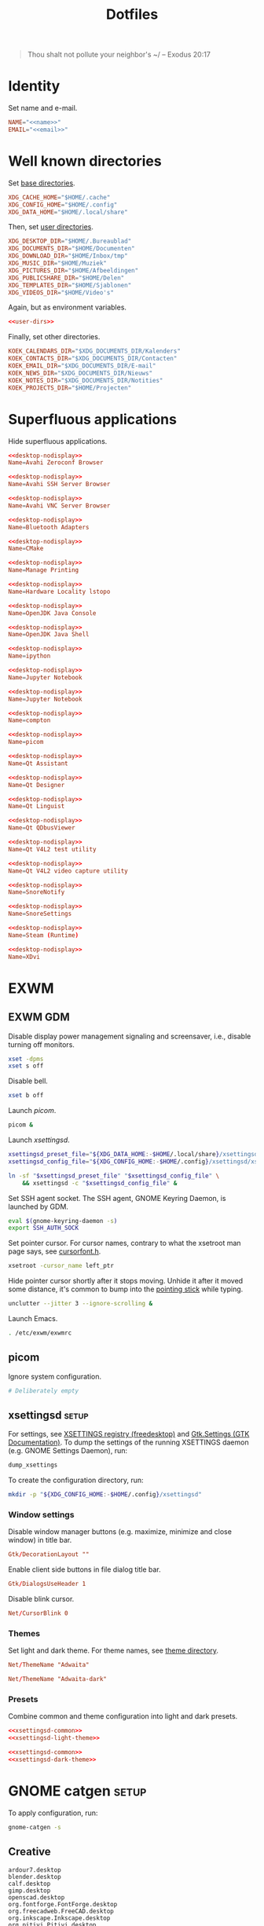:PROPERTIES:
:header-args: :mkdirp yes
:END:
#+TITLE: Dotfiles

#+BEGIN_QUOTE
Thou shalt not pollute your neighbor's ~/ -- Exodus 20:17
#+END_QUOTE

* Identity
Set name and e-mail.

#+BEGIN_SRC fundamental :noweb-ref name :exports none
  Nicolas De Jaeghere
#+END_SRC

#+BEGIN_SRC fundamental :noweb-ref email :exports none
  nicolas@dejaeghe.re
#+END_SRC

#+BEGIN_SRC conf :tangle stow/env/.config/environment.d/10-identity.conf :noweb yes
  NAME="<<name>>"
  EMAIL="<<email>>"
#+END_SRC

* Well known directories
Set [[https://freedesktop.org/wiki/Specifications/basedir-spec/][base directories]].

#+BEGIN_SRC conf :tangle stow/xdg/.config/environment.d/10-base-dirs.conf
  XDG_CACHE_HOME="$HOME/.cache"
  XDG_CONFIG_HOME="$HOME/.config"
  XDG_DATA_HOME="$HOME/.local/share"
#+END_SRC

Then, set [[https://freedesktop.org/wiki/Software/xdg-user-dirs/][user directories]].

#+BEGIN_SRC conf :noweb-ref user-dirs :tangle stow/xdg/.config/user-dirs.dirs
  XDG_DESKTOP_DIR="$HOME/.Bureaublad"
  XDG_DOCUMENTS_DIR="$HOME/Documenten"
  XDG_DOWNLOAD_DIR="$HOME/Inbox/tmp"
  XDG_MUSIC_DIR="$HOME/Muziek"
  XDG_PICTURES_DIR="$HOME/Afbeeldingen"
  XDG_PUBLICSHARE_DIR="$HOME/Delen"
  XDG_TEMPLATES_DIR="$HOME/Sjablonen"
  XDG_VIDEOS_DIR="$HOME/Video's"
#+END_SRC

Again, but as environment variables.

#+BEGIN_SRC conf :tangle stow/xdg/.config/environment.d/10-user-dirs.conf :noweb no-export
  <<user-dirs>>
#+END_SRC

Finally, set other directories.

#+BEGIN_SRC conf :tangle stow/env/.config/environment.d/11-koek-dirs.conf
  KOEK_CALENDARS_DIR="$XDG_DOCUMENTS_DIR/Kalenders"
  KOEK_CONTACTS_DIR="$XDG_DOCUMENTS_DIR/Contacten"
  KOEK_EMAIL_DIR="$XDG_DOCUMENTS_DIR/E-mail"
  KOEK_NEWS_DIR="$XDG_DOCUMENTS_DIR/Nieuws"
  KOEK_NOTES_DIR="$XDG_DOCUMENTS_DIR/Notities"
  KOEK_PROJECTS_DIR="$HOME/Projecten"
#+END_SRC

* Superfluous applications
Hide superfluous applications.

#+BEGIN_SRC conf :noweb-ref desktop-nodisplay :exports none
  [Desktop Entry]
  Type=Application
  NoDisplay=true
#+END_SRC

#+BEGIN_SRC conf :tangle stow/avahi/.local/share/applications/avahi-discover.desktop :noweb yes
  <<desktop-nodisplay>>
  Name=Avahi Zeroconf Browser
#+END_SRC

#+BEGIN_SRC conf :tangle stow/avahi/.local/share/applications/bssh.desktop :noweb yes
  <<desktop-nodisplay>>
  Name=Avahi SSH Server Browser
#+END_SRC

#+BEGIN_SRC conf :tangle stow/avahi/.local/share/applications/bvnc.desktop :noweb yes
  <<desktop-nodisplay>>
  Name=Avahi VNC Server Browser
#+END_SRC

#+BEGIN_SRC conf :tangle stow/blueman/.local/share/applications/blueman-adapters.desktop :noweb yes
  <<desktop-nodisplay>>
  Name=Bluetooth Adapters
#+END_SRC

#+BEGIN_SRC conf :tangle stow/cmake/.local/share/applications/cmake-gui.desktop :noweb yes
  <<desktop-nodisplay>>
  Name=CMake
#+END_SRC

#+BEGIN_SRC conf :tangle stow/cups/.local/share/applications/cups.desktop :noweb yes
  <<desktop-nodisplay>>
  Name=Manage Printing
#+END_SRC

#+BEGIN_SRC conf :tangle stow/hwloc/.local/share/applications/lstopo.desktop :noweb yes
  <<desktop-nodisplay>>
  Name=Hardware Locality lstopo
#+END_SRC

#+BEGIN_SRC conf :tangle stow/java/.local/share/applications/jconsole-java-openjdk.desktop :noweb yes
  <<desktop-nodisplay>>
  Name=OpenJDK Java Console
#+END_SRC

#+BEGIN_SRC conf :tangle stow/java/.local/share/applications/jshell-java-openjdk.desktop :noweb yes
  <<desktop-nodisplay>>
  Name=OpenJDK Java Shell
#+END_SRC

#+BEGIN_SRC conf :tangle stow/jupyter/.local/share/applications/ipython.desktop :noweb yes
  <<desktop-nodisplay>>
  Name=ipython
#+END_SRC

#+BEGIN_SRC conf :tangle stow/jupyter/.local/share/applications/jupyter-nbclassic.desktop :noweb yes
  <<desktop-nodisplay>>
  Name=Jupyter Notebook
#+END_SRC

#+BEGIN_SRC conf :tangle stow/jupyter/.local/share/applications/jupyter-notebook.desktop :noweb yes
  <<desktop-nodisplay>>
  Name=Jupyter Notebook
#+END_SRC

#+BEGIN_SRC conf :tangle stow/picom/.local/share/applications/compton.desktop :noweb yes
  <<desktop-nodisplay>>
  Name=compton
#+END_SRC

#+BEGIN_SRC conf :tangle stow/picom/.local/share/applications/picom.desktop :noweb yes
  <<desktop-nodisplay>>
  Name=picom
#+END_SRC

#+BEGIN_SRC conf :tangle stow/qt/.local/share/applications/assistant.desktop :noweb yes
  <<desktop-nodisplay>>
  Name=Qt Assistant
#+END_SRC

#+BEGIN_SRC conf :tangle stow/qt/.local/share/applications/designer.desktop :noweb yes
  <<desktop-nodisplay>>
  Name=Qt Designer
#+END_SRC

#+BEGIN_SRC conf :tangle stow/qt/.local/share/applications/linguist.desktop :noweb yes
  <<desktop-nodisplay>>
  Name=Qt Linguist
#+END_SRC

#+BEGIN_SRC conf :tangle stow/qt/.local/share/applications/qdbusviewer.desktop :noweb yes
  <<desktop-nodisplay>>
  Name=Qt QDbusViewer
#+END_SRC

#+BEGIN_SRC conf :tangle stow/qt/.local/share/applications/qv4l2.desktop :noweb yes
  <<desktop-nodisplay>>
  Name=Qt V4L2 test utility
#+END_SRC

#+BEGIN_SRC conf :tangle stow/qt/.local/share/applications/qvidcap.desktop :noweb yes
  <<desktop-nodisplay>>
  Name=Qt V4L2 video capture utility
#+END_SRC

#+BEGIN_SRC conf :tangle stow/qtox/.local/share/applications/snorenotify.desktop :noweb yes
  <<desktop-nodisplay>>
  Name=SnoreNotify
#+END_SRC

#+BEGIN_SRC conf :tangle stow/qtox/.local/share/applications/snoresettings.desktop :noweb yes
  <<desktop-nodisplay>>
  Name=SnoreSettings
#+END_SRC

#+BEGIN_SRC conf :tangle stow/steam/.local/share/applications/steam.desktop :noweb yes
  <<desktop-nodisplay>>
  Name=Steam (Runtime)
#+END_SRC

#+BEGIN_SRC conf :tangle stow/tex/.local/share/applications/xdvi.desktop :noweb yes
  <<desktop-nodisplay>>
  Name=XDvi
#+END_SRC

* EXWM

** EXWM GDM
:PROPERTIES:
:header-args:sh: :tangle stow/emacs/.config/exwm/exwmrc
:END:

Disable display power management signaling and screensaver, i.e.,
disable turning off monitors.

#+BEGIN_SRC sh
  xset -dpms
  xset s off
#+END_SRC

Disable bell.

#+BEGIN_SRC sh
  xset b off
#+END_SRC

Launch [[*picom][picom]].

#+BEGIN_SRC sh
  picom &
#+END_SRC

Launch [[*xsettingsd][xsettingsd]].

#+BEGIN_SRC sh
  xsettingsd_preset_file="${XDG_DATA_HOME:-$HOME/.local/share}/xsettingsd/presets/dark"
  xsettingsd_config_file="${XDG_CONFIG_HOME:-$HOME/.config}/xsettingsd/xsettingsd"

  ln -sf "$xsettingsd_preset_file" "$xsettingsd_config_file" \
      && xsettingsd -c "$xsettingsd_config_file" &
#+END_SRC

Set SSH agent socket. The SSH agent, GNOME Keyring Daemon, is launched
by GDM.

#+BEGIN_SRC sh
  eval $(gnome-keyring-daemon -s)
  export SSH_AUTH_SOCK
#+END_SRC

Set pointer cursor. For cursor names, contrary to what the xsetroot
man page says, see [[file:/usr/include/X11/cursorfont.h][cursorfont.h]].

#+BEGIN_SRC sh
  xsetroot -cursor_name left_ptr
#+END_SRC

Hide pointer cursor shortly after it stops moving. Unhide it after it
moved some distance, it's common to bump into the [[https://en.wikipedia.org/wiki/Pointing_stick][pointing stick]] while
typing.

#+BEGIN_SRC sh
  unclutter --jitter 3 --ignore-scrolling &
#+END_SRC

Launch Emacs.

#+BEGIN_SRC sh
  . /etc/exwm/exwmrc
#+END_SRC

** picom
Ignore system configuration.

#+BEGIN_SRC conf :tangle stow/picom/.config/picom/picom.conf
  # Deliberately empty
#+END_SRC

** xsettingsd :setup:
For settings, see [[https://www.freedesktop.org/wiki/Specifications/XSettingsRegistry/][XSETTINGS registry (freedesktop)]] and [[https://docs.gtk.org/gtk4/class.Settings.html#properties][Gtk.Settings
(GTK Documentation)]]. To dump the settings of the running XSETTINGS
daemon (e.g. GNOME Settings Daemon), run:

#+BEGIN_SRC sh
  dump_xsettings
#+END_SRC

To create the configuration directory, run:

#+BEGIN_SRC sh
  mkdir -p "${XDG_CONFIG_HOME:-$HOME/.config}/xsettingsd"
#+END_SRC

*** Window settings
Disable window manager buttons (e.g. maximize, minimize and close
window) in title bar.

#+BEGIN_SRC conf :noweb-ref xsettingsd-common
  Gtk/DecorationLayout ""
#+END_SRC

Enable client side buttons in file dialog title bar.

#+BEGIN_SRC conf :noweb-ref xsettingsd-common
  Gtk/DialogsUseHeader 1
#+END_SRC

Disable blink cursor.

#+BEGIN_SRC conf :noweb-ref xsettingsd-common
  Net/CursorBlink 0
#+END_SRC

*** Themes
Set light and dark theme. For theme names, see [[file:/usr/share/themes/][theme directory]].

#+BEGIN_SRC conf :noweb-ref xsettingsd-light-theme
  Net/ThemeName "Adwaita"
#+END_SRC

#+BEGIN_SRC conf :noweb-ref xsettingsd-dark-theme
  Net/ThemeName "Adwaita-dark"
#+END_SRC

*** Presets
Combine common and theme configuration into light and dark presets.

#+BEGIN_SRC conf :tangle stow/xsettingsd/.local/share/xsettingsd/presets/light :noweb no-export
  <<xsettingsd-common>>
  <<xsettingsd-light-theme>>
#+END_SRC

#+BEGIN_SRC conf :tangle stow/xsettingsd/.local/share/xsettingsd/presets/dark :noweb no-export
  <<xsettingsd-common>>
  <<xsettingsd-dark-theme>>
#+END_SRC

* GNOME catgen :setup:
To apply configuration, run:

#+BEGIN_SRC sh
  gnome-catgen -s
#+END_SRC

** Creative
#+BEGIN_SRC fundamental :tangle stow/catgen/.local/share/applications-categories/Creative.category
  ardour7.desktop
  blender.desktop
  calf.desktop
  gimp.desktop
  openscad.desktop
  org.fontforge.FontForge.desktop
  org.freecadweb.FreeCAD.desktop
  org.inkscape.Inkscape.desktop
  org.pitivi.Pitivi.desktop
  scribus.desktop
  tape.desktop
  valentina.desktop
#+END_SRC

** DisplayCAL
#+BEGIN_SRC fundamental :tangle stow/catgen/.local/share/applications-categories/DisplayCAL.category
  displaycal-3dlut-maker.desktop
  displaycal-apply-profiles.desktop
  displaycal-curve-viewer.desktop
  displaycal-profile-info.desktop
  displaycal-scripting-client.desktop
  displaycal-synthprofile.desktop
  displaycal-testchart-editor.desktop
  displaycal-vrml-to-x3d-converter.desktop
  displaycal.desktop
#+END_SRC

** Internet
#+BEGIN_SRC fundamental :tangle stow/catgen/.local/share/applications-categories/Internet.category
  chromium.desktop
  firefox.desktop
  io.github.qtox.qTox.desktop
  jami-qt.desktop
  org.gnome.Epiphany.desktop
#+END_SRC

** Leisure
#+BEGIN_SRC fundamental :tangle stow/catgen/.local/share/applications-categories/Leisure.category
  makemkv.desktop
  mpv.desktop
  org.gnome.Lollypop.desktop
  org.musicbrainz.Picard.desktop
  puddletag.desktop
  steam-native.desktop
  vlc.desktop
#+END_SRC

** LibreOffice
#+BEGIN_SRC fundamental :tangle stow/catgen/.local/share/applications-categories/LibreOffice.category
  libreoffice-base.desktop
  libreoffice-calc.desktop
  libreoffice-draw.desktop
  libreoffice-impress.desktop
  libreoffice-math.desktop
  libreoffice-startcenter.desktop
  libreoffice-writer.desktop
#+END_SRC

** System
#+BEGIN_SRC fundamental :tangle stow/catgen/.local/share/applications-categories/System.category
  blueman-manager.desktop
  ca.desrt.dconf-editor.desktop
  gnome-system-monitor.desktop
  nm-connection-editor.desktop
  org.gnome.DiskUtility.desktop
  org.gnome.Extensions.desktop
  org.gnome.Logs.desktop
  org.gnome.Settings.desktop
  org.gnome.Terminal.desktop
  org.gnome.font-viewer.desktop
  org.gnome.seahorse.Application.desktop
  pavucontrol.desktop
  yelp.desktop
#+END_SRC

** Utilities
#+BEGIN_SRC fundamental :tangle stow/catgen/.local/share/applications-categories/Utilities.category
  com.obsproject.Studio.desktop
  eid-viewer.desktop
  electrum.desktop
  gromit-mpx.desktop
  org.gnome.Evince.desktop
  org.gnome.FileRoller.desktop
  org.gnome.Nautilus.desktop
  org.gnome.Screenshot.desktop
  org.gnome.eog.desktop
  org.keepassxc.KeePassXC.desktop
  simple-scan.desktop
#+END_SRC

** Work
#+BEGIN_SRC fundamental :tangle stow/catgen/.local/share/applications-categories/Work.category
  arduino.desktop
  emacs.desktop
  org.gnome.Boxes.desktop
  org.gnome.Calculator.desktop
  org.gnome.Connections.desktop
  org.gnome.Maps.desktop
  org.gnome.Weather.desktop
  org.gnome.clocks.desktop
  org.octave.Octave.desktop
  wireshark.desktop
  wolfram-mathematica11.desktop
#+END_SRC

* Bash :setup:wip:
#+BEGIN_SRC sh
  mkdir -p "${XDG_DATA_HOME:-$HOME/.local/share}/bash"
#+END_SRC

** Login
:PROPERTIES:
:header-args:sh: :tangle stow/bash/.profile
:END:

Interactive and non interactive

#+BEGIN_SRC sh
  export PATH="$HOME/.local/bin${PATH:+:$PATH}"
#+END_SRC

#+BEGIN_SRC sh
  [[ -f ~/.bashrc ]] && . ~/.bashrc
#+END_SRC

** Interactive
:PROPERTIES:
:header-args:sh: :tangle stow/bash/.bashrc
:END:

Non login

#+BEGIN_SRC sh
  [[ $- != *i* ]] && return
#+END_SRC

#+BEGIN_SRC sh
  export HISTFILE="${XDG_DATA_HOME:-$HOME/.local/share}/bash/history"
#+END_SRC

#+BEGIN_SRC sh
  alias ls='ls -lAh --group-directories-first --color=auto'
#+END_SRC

#+BEGIN_SRC sh
  PS1='[\u@\h \W]\$ '
#+END_SRC

* SSH
For hosts, see [[file:secrets.org::*Hosts][Hosts]].

To generate an SSH key, run:

#+BEGIN_SRC sh
  # Ed25519
  ssh-keygen -t ed25519 -C "nicolas@dejaeghe.re"

  # RSA
  ssh-keygen -t rsa -b 4096 -C "nicolas@dejaeghe.re"
#+END_SRC

Ed25519 is preferred when supported. Unlike passwords, SSH keys can be
reused.

* GnuPG :setup:
When setting GnuPG's home, the directory must be created manually. To
create it, run:

#+BEGIN_SRC sh
  mkdir -p "${XDG_DATA_HOME:-$HOME/.local/share}/gnupg"
  chmod 700 "${XDG_DATA_HOME:-$HOME/.local/share}/gnupg/"
#+END_SRC

Move data directory out of the way.

#+BEGIN_SRC conf :tangle stow/gnupg/.config/environment.d/50-gnupg.conf
  GNUPGHOME="${XDG_DATA_HOME:-$HOME/.local/share}/gnupg"
#+END_SRC

To generate a PGP key, run:

#+BEGIN_SRC sh
  gpg --full-gen-key
#+END_SRC

- Type: RSA and RSA
- Size: 4096
- Expires in: key does not expire
- Name: Nicolas De Jaeghere
- E-mail: nicolas@dejaeghe.re
- Comment:

For a guide on encrypted e-mail, see [[https://emailselfdefense.fsf.org/][Email Self-Defense (FSF)]].

* Syncthing :setup:
Stores:
- archive: Archief
- documents: .Bureaublad, Documenten, Inbox and Projecten
- documents-extra: Boeken, Sjablonen and Varia
- music: Muziek and Podcasts
- pictures: Afbeeldingen
- share: Delen
- video: Video's

To stow all stores, run:

#+BEGIN_SRC sh
  stow -d ~/.ststore/ -t ~/ archive documents documents-extra music pictures share video
#+END_SRC

* Git
Set identity.

#+BEGIN_SRC conf :tangle stow/git/.config/git/config :noweb yes
  [user]
  name = <<name>>
  email = <<email>>
  signingkey = 08153F0DF65B934C
#+END_SRC

Sign commits.

#+BEGIN_SRC conf :tangle stow/git/.config/git/config
  [commit]
  gpgsign = true
#+END_SRC

** Global ignore
Ignore common artifacts. For pattern format, see =man 5 gitignore=.

#+BEGIN_SRC fundamental :tangle stow/git/.config/git/ignore
  # C family
  build/
  compile_commands.json

  # Clojure and ClojureScript
  .clj-kondo/
  .shadow-cljs/
  .nrepl-port

  # Emacs Lisp
  ,*.elc

  # JavaScript
  node_modules/
#+END_SRC

* Firefox

** KeePass Helper :setup:
[[https://addons.mozilla.org/en-US/firefox/addon/keepass-helper-url-in-title/][KeePass Helper (Firefox Add-ons)]]

Enable all components.

** Saka Key :setup:
[[https://addons.mozilla.org/en-US/firefox/addon/saka-key/][Saka Key (Firefox Add-ons)]]

Create a new profile. Change:

#+CAPTION: General
| Name                              | Value |
|-----------------------------------+-------|
| Saka Key enabled                  | Yes   |
| Prevent pages from stealing focus | Yes   |
| Automatically activate hint       | Yes   |
| Detect hints using cursor style   | No    |
| Smooth scroll                     | No    |
| Scroll step                       | 32    |

#+CAPTION: Keybindings
| Name                          | Value    |
|-------------------------------+----------|
| Bind to physical keys         | No       |
| Ignore modifier keys          | No       |
| Hint characters               | qsdfjklm |
| Open link                     | =j j=      |
| Open link in background tab   | =j b=      |
| Open link in foreground tab   | =j f=      |
| Open link in new window       | =j o=      |
| Open link in incognito window | =j p=      |
| Download link                 | =j d=      |
| Focus input                   | =j i=      |
| Go back                       | =l=        |
| Go forward                    | =r=        |
| Go up                         | =u=        |
| Go to root                    | =M-u=      |
| Scroll down                   | =n=        |
| Scroll up                     | =p=        |
| Scroll right                  | =f=        |
| Scroll left                   | =b=        |
| Scroll page down              | =SPC=      |
| Scroll page up                | =DEL=      |
| Scroll half page down         | =C-SPC=    |
| Scroll half page up           | =C-DEL=    |
| Refresh tab                   | =g=        |
| Hard refresh tab              | =M-g=      |
| Pass one key to page          | =s=        |
| Pass all keys to page         | =M-s=      |
| Stop passing keys to page     | =M-s=      |

#+CAPTION: Blacklist
#+BEGIN_SRC fundamental
  ^http://localhost:8888/notebooks/
#+END_SRC

** uBlock Origin
[[https://addons.mozilla.org/en-US/firefox/addon/ublock-origin/][uBlock Origin (Firefox Add-ons)]]

Keep defaults.

* E-mail

** isync :not_exp_env:
:PROPERTIES:
:header-args:conf: :tangle stow/isync/.config/isync/mbsyncrc
:END:

Store sync state with maildir subdirectories, simplifying backup.

#+BEGIN_SRC conf
  SyncState *
#+END_SRC

*** Personal account :setup:
To configure the domain, follow [[https://www.fastmail.com/help/receive/domains-setup-nsmx.html][Configuring your domain with NS/MX
(FastMail)]].

To create the maildir directory, run:

#+BEGIN_SRC sh
  mkdir -p "$KOEK_EMAIL_DIR/Personal"
#+END_SRC

Define local personal store. Only tilde is expanded, not environment
variables.

#+BEGIN_SRC conf
  MaildirStore personal_local
  Path "~/Documenten/E-mail/Personal/"
  Inbox "~/Documenten/E-mail/Personal/INBOX/"
  SubFolders Verbatim
#+END_SRC

To generate the app password, follow [[https://www.fastmail.com/help/clients/apppassword.html][App passwords (FastMail)]]. Name it
/Emacs e-mail/ and give it access to IMAP and SMTP. Then, to store it
securely, run:

#+BEGIN_SRC sh
  secret-tool store --label="Emacs e-mail personal (IMAP)" host "imap.fastmail.com" port "993" user "nicolas@dejaeghe.re"
  secret-tool store --label="Emacs e-mail personal (SMTP)" host "smtp.fastmail.com" port "465" user "nicolas@dejaeghe.re"
#+END_SRC

Define remote personal store. For server details, see [[https://www.fastmail.com/help/technical/servernamesandports.html][Server names and
ports (FastMail)]].

#+BEGIN_SRC conf
  IMAPStore personal_remote
  Host imap.fastmail.com
  SSLType IMAPS
  User nicolas@dejaeghe.re
  PassCmd "secret-tool lookup host \"imap.fastmail.com\" port \"993\" user \"nicolas@dejaeghe.re\""
#+END_SRC

Define personal channel.

#+BEGIN_SRC conf
  Channel personal
  Master :personal_remote:
  Slave :personal_local:
  Patterns *
  Sync All
  Create Both
  Remove Both
  Expunge Both
  CopyArrivalDate yes
#+END_SRC

** mu :setup:
Move maildir directory out of the way.

#+BEGIN_SRC conf :tangle stow/mu/.config/environment.d/50-mu.conf
  MAILDIR="$KOEK_EMAIL_DIR"
#+END_SRC

To create the database, run:

#+BEGIN_SRC sh
  mbsync -c "${XDG_CONFIG_HOME:-$HOME/.config}/isync/mbsyncrc" -a && mu init --my-address="nicolas@dejaeghe.re" --my-address="nicodeja@gmail.com" --my-address="nicodeja@mac.com" --my-address="Nicolas.DeJaeghere@belfius.be" --my-address="n.dejaeghere@televic.com"
#+END_SRC

* vdirsyncer :not_exp_env:
:PROPERTIES:
:header-args:conf: :tangle stow/vdirsyncer/.config/vdirsyncer/config
:END:

Store sync state with vdir directories, simplifying backup. Only tilde
is expanded, not environment variables.

#+BEGIN_SRC conf
  [general]
  status_path = "~/Documenten/Contacten/.vdirsyncer/"
#+END_SRC

** Personal account :setup:
To create the vdir directory, run:

#+BEGIN_SRC sh
  mkdir -p "$KOEK_CONTACTS_DIR/Personal"
#+END_SRC

Define local personal storage.

#+BEGIN_SRC conf
  [storage personal_local]
  type = "filesystem"
  path = "~/Documenten/Contacten/Personal/"
  fileext = ".vcf"
#+END_SRC

To generate the app password, follow [[https://www.fastmail.com/help/clients/apppassword.html][App passwords (FastMail)]]. Name it
/Emacs contacts/ and give it access to CardDAV. Then, to store it
securely, run:

#+BEGIN_SRC sh
  secret-tool store --label="Emacs contacts personal" host "carddav.fastmail.com:443" port "https" user "nicolas@dejaeghe.re"
#+END_SRC

Define remote personal storage. For server details, see [[https://www.fastmail.com/help/technical/servernamesandports.html][Server names
and ports (FastMail)]].

#+BEGIN_SRC conf
  [storage personal_remote]
  type = "carddav"
  url = "https://carddav.fastmail.com/"
  username = "nicolas@dejaeghe.re"
  password.fetch = ["command", "secret-tool", "lookup", "host", "carddav.fastmail.com:443", "port", "https", "user", "nicolas@dejaeghe.re"]
#+END_SRC

Define personal pair.

#+BEGIN_SRC conf
  [pair personal]
  a = "personal_remote"
  b = "personal_local"
  collections = ["from a", "from b"]
#+END_SRC

To create the collections, run:

#+BEGIN_SRC sh
  vdirsyncer discover && vdirsyncer sync
#+END_SRC

* FreeCAD
Ensure FreeCAD's packages are found.

#+BEGIN_SRC conf :tangle stow/freecad/.config/environment.d/50-freecad.conf
  PYTHONPATH="/usr/lib/freecad/lib"${PYTHONPATH:+:$PYTHONPATH}
#+END_SRC

* Steam
Show Steam with native runtime as Steam.

#+BEGIN_SRC conf :tangle stow/steam/.local/share/applications/steam-native.desktop
  [Desktop Entry]
  Name=Steam
  Comment=Application for managing and playing games on Steam
  Exec=/usr/bin/steam-native %U
  Icon=steam
  Terminal=false
  Type=Application
  Categories=Network;FileTransfer;Game;
  MimeType=x-scheme-handler/steam;
  Actions=Store;Community;Library;Servers;Screenshots;News;Settings;BigPicture;Friends;
  StartupWMClass=Steam

  [Desktop Action Store]
  Name=Store
  Exec=steam steam://store

  [Desktop Action Community]
  Name=Community
  Exec=steam steam://url/SteamIDControlPage

  [Desktop Action Library]
  Name=Library
  Exec=steam steam://open/games

  [Desktop Action Servers]
  Name=Servers
  Exec=steam steam://open/servers

  [Desktop Action Screenshots]
  Name=Screenshots
  Exec=steam steam://open/screenshots

  [Desktop Action News]
  Name=News
  Exec=steam steam://open/news

  [Desktop Action Settings]
  Name=Settings
  Exec=steam steam://open/settings

  [Desktop Action BigPicture]
  Name=Big Picture
  Exec=steam steam://open/bigpicture

  [Desktop Action Friends]
  Name=Friends
  Exec=steam steam://open/friends
#+END_SRC

* Gromit MPX
#+BEGIN_SRC sh :tangle stow/gromit/.local/bin/wacom-setup-gromit :noweb yes :shebang #!/bin/bash
  pad="<<wacom-pad>>"

  wacom-setup-default
  xsetwacom set "$pad" Button 1 "key f9"
  xsetwacom set "$pad" Button 2 "key +ctrl f9 -ctrl"
  xsetwacom set "$pad" Button 3 "key f8"
  xsetwacom set "$pad" Button 8 "key +shift f9 -shift"
#+END_SRC

#+BEGIN_SRC conf :tangle stow/gromit/.config/gromit-mpx.cfg
  "base pen" = PEN (size=8 color="black");
  "yellow pen" = "base pen" (color="#D0BC00");
  "cyan pen" = "base pen" (color="#00D3D0");
  "base recolor" = RECOLOR (size=128);
  "yellow recolor" = "base recolor" (color="#D0BC00");
  "cyan recolor" = "base recolor" (color="#00D3D0");
  "eraser" = ERASER (size=128);

  "default" = "yellow pen";
  "default"[CONTROL] = "cyan pen";
  "default"[ALT] = "yellow recolor";
  "default"[CONTROL, ALT] = "cyan recolor";
  "default"[SHIFT] = "eraser";
#+END_SRC

* DisplayCAL :setup:
Calibration settings:
- Whitepoint: 6500 K
- White level: 120 cd/m^2
- Tone curve: Gamma 2.2

To set the brightness of AU Optronics Corp. AUO B140HAN01.3 to the
value determined during calibration, run:

#+BEGIN_SRC sh
  echo 362 > /sys/class/backlight/intel_backlight/brightness
#+END_SRC

* Wacom :wip:
#+BEGIN_SRC fundamental :noweb-ref wacom-pad :exports none
  Wacom Intuos BT M Pad pad
#+END_SRC

#+BEGIN_SRC fundamental :noweb-ref wacom-stylus :exports none
  Wacom Intuos BT M Pen stylus
#+END_SRC

#+BEGIN_SRC sh :tangle stow/wacom/.local/bin/wacom-map-primary :noweb yes :shebang #!/bin/bash
  stylus="<<wacom-stylus>>"

  xsetwacom set "$stylus" MapToOutput "HDMI-1"
  xsetwacom set "$stylus" Area "0 0 21600 12150"
#+END_SRC

#+BEGIN_SRC sh :tangle stow/wacom/.local/bin/wacom-setup-default :noweb yes :shebang #!/bin/bash
  pad="<<wacom-pad>>"
  stylus="<<wacom-stylus>>"

  wacom-map-primary
  xsetwacom set "$pad" Button 1
  xsetwacom set "$pad" Button 2
  xsetwacom set "$pad" Button 3
  xsetwacom set "$pad" Button 8
  xsetwacom set "$stylus" TabletPCButton on
  xsetwacom set "$stylus" Button 1 "button +1"
  xsetwacom set "$stylus" Button 2 pan
  xsetwacom set "$stylus" Button 3 "button +3"
  xsetwacom set "$stylus" PanScrollThreshold 250
#+END_SRC

* Org protocol :setup:
Define org protocol scheme handler. Environment variables are expanded
by launching a shell. For desktop entry or scheme handler format,
respectively see [[https://freedesktop.org/wiki/Specifications/desktop-entry-spec/][Desktop Entry Specification (freedesktop)]] or [[https://freedesktop.org/wiki/Specifications/shared-mime-info-spec/][Shared
MIME Info Specification (freedesktop)]].

#+BEGIN_SRC conf :tangle stow/emacs/.local/share/applications/org-protocol.desktop
  [Desktop Entry]
  Type=Application
  Name=org-protocol
  Icon=emacs
  TryExec=emacsclient
  Exec=sh -c "emacsclient -s \"\\$XDG_RUNTIME_DIR/emacs/server\" %u"
  Terminal=false
  MimeType=x-scheme-handler/org-protocol;
  NoDisplay=true
#+END_SRC

To register the scheme handler, run:

#+BEGIN_SRC sh
  update-desktop-database "${XDG_DATA_HOME:-$HOME/.local/share}/applications/"
#+END_SRC

* Jupyter Notebook
Move configuration directory out of the way.

#+BEGIN_SRC conf :tangle stow/jupyter/.config/environment.d/50-jupyter.conf
  JUPYTER_CONFIG_DIR="${XDG_CONFIG_HOME:-$HOME/.config}/jupyter"
#+END_SRC

Documentation on configuring the frontend is [[https://jupyter-notebook.readthedocs.io/en/stable/frontend_config.html#persisting-configuration-settings][limited]]. For settings,
see [[https://codemirror.net/doc/manual.html#config][User manual and reference guide - Configuration (CodeMirror)]].

#+BEGIN_SRC json :tangle stow/jupyter/.config/jupyter/nbconfig/notebook.json
  {
      "CodeCell": {
          "cm_config": {
              "cursorBlinkRate": 0
          }
      },
      "MarkdownCell": {
          "cm_config": {
              "cursorBlinkRate": 0
          }
      }
  }
#+END_SRC

** IPython
Move configuration directory out of the way.

#+BEGIN_SRC conf :tangle stow/jupyter/.config/environment.d/50-ipython.conf
  IPYTHONDIR="${XDG_CONFIG_HOME:-$HOME/.config}/ipython"
#+END_SRC

* Leiningen
Move data directory out of the way.

#+BEGIN_SRC conf :tangle stow/leiningen/.config/environment.d/50-leiningen.conf
  LEIN_HOME="${XDG_DATA_HOME:-$HOME/.local/share}/lein"
#+END_SRC

* CUDA
Move cache directory out of the way.

#+BEGIN_SRC conf :tangle stow/cuda/.config/environment.d/50-cuda.conf
  CUDA_CACHE_PATH="${XDG_CACHE_HOME:-$HOME/.cache}/nv/ComputeCache"
#+END_SRC

* Keras
Move configuration directory out of the way.

#+BEGIN_SRC conf :tangle stow/keras/.config/environment.d/50-keras.conf
  KERAS_HOME="${XDG_CONFIG_HOME:-$HOME/.config}/keras"
#+END_SRC

* NLTK
Move data directory out of the way.

#+BEGIN_SRC conf :tangle stow/nltk/.config/environment.d/50-nltk.conf
  NLTK_DATA="${XDG_DATA_HOME:-$HOME/.local/share}/nltk"
#+END_SRC
